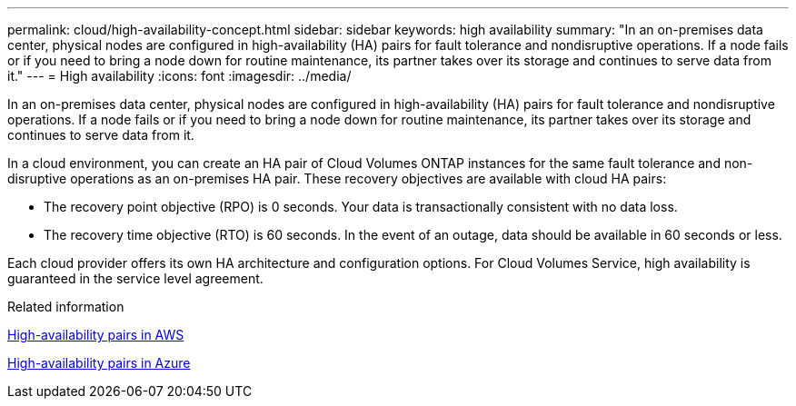 ---
permalink: cloud/high-availability-concept.html
sidebar: sidebar
keywords: high availability
summary: "In an on-premises data center, physical nodes are configured in high-availability (HA) pairs for fault tolerance and nondisruptive operations. If a node fails or if you need to bring a node down for routine maintenance, its partner takes over its storage and continues to serve data from it."
---
= High availability
:icons: font
:imagesdir: ../media/

[.lead]
In an on-premises data center, physical nodes are configured in high-availability (HA) pairs for fault tolerance and nondisruptive operations. If a node fails or if you need to bring a node down for routine maintenance, its partner takes over its storage and continues to serve data from it.

In a cloud environment, you can create an HA pair of Cloud Volumes ONTAP instances for the same fault tolerance and non-disruptive operations as an on-premises HA pair. These recovery objectives are available with cloud HA pairs:

* The recovery point objective (RPO) is 0 seconds. Your data is transactionally consistent with no data loss.
* The recovery time objective (RTO) is 60 seconds. In the event of an outage, data should be available in 60 seconds or less.

Each cloud provider offers its own HA architecture and configuration options. For Cloud Volumes Service, high availability is guaranteed in the service level agreement.

.Related information

https://docs.netapp.com/us-en/occm/concept_ha.html[High-availability pairs in AWS]

https://docs.netapp.com/us-en/occm/concept_ha_azure.html[High-availability pairs in Azure]
